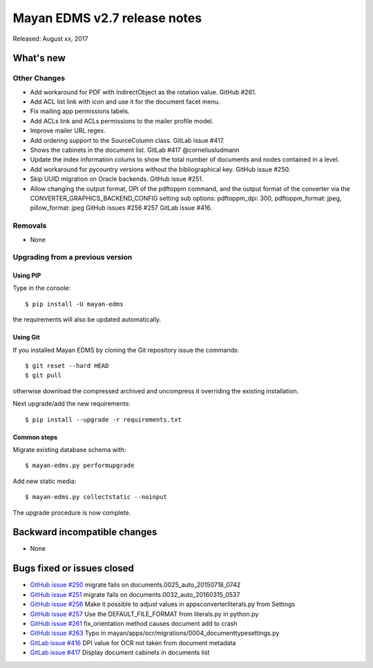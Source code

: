 =============================
Mayan EDMS v2.7 release notes
=============================

Released: August xx, 2017

What's new
==========


Other Changes
-------------
- Add workaround for PDF with IndirectObject as the
  rotation value. GitHub #261.
- Add ACL list link with icon and use it for the document facet menu.
- Fix mailing app permissions labels.
- Add ACLs link and ACLs permissions to the mailer profile model.
- Improve mailer URL regex.
- Add ordering support to the SourceColumn class. GitLab issue #417.
- Shows the cabinets in the document list. GitLab #417 @corneliusludmann
- Update the index information colums to show the
  total number of documents and nodes contained in a level.
- Add workaround for pycountry versions without the bibliographical key.
  GitHub issue #250.
- Skip UUID migration on Oracle backends. GitHub issue #251.
- Allow changing the output format, DPI of the pdftoppm command, and
  the output format of the converter via the CONVERTER_GRAPHICS_BACKEND_CONFIG
  setting sub options: pdftoppm_dpi: 300, pdftoppm_format: jpeg, pillow_format: jpeg
  GitHub issues #256 #257 GitLab issue #416.

Removals
--------
* None

Upgrading from a previous version
---------------------------------

Using PIP
~~~~~~~~~

Type in the console::

    $ pip install -U mayan-edms

the requirements will also be updated automatically.

Using Git
~~~~~~~~~

If you installed Mayan EDMS by cloning the Git repository issue the commands::

    $ git reset --hard HEAD
    $ git pull

otherwise download the compressed archived and uncompress it overriding the
existing installation.

Next upgrade/add the new requirements::

    $ pip install --upgrade -r requirements.txt

Common steps
~~~~~~~~~~~~

Migrate existing database schema with::

    $ mayan-edms.py performupgrade

Add new static media::

    $ mayan-edms.py collectstatic --noinput

The upgrade procedure is now complete.


Backward incompatible changes
=============================

* None

Bugs fixed or issues closed
===========================

* `GitHub issue #250 <https://github.com/mayan-edms/mayan-edms/issues/250>`_ migrate fails on documents.0025_auto_20150718_0742
* `GitHub issue #251 <https://github.com/mayan-edms/mayan-edms/issues/251>`_ migrate fails on documents.0032_auto_20160315_0537
* `GitHub issue #256 <https://github.com/mayan-edms/mayan-edms/issues/256>`_ Make it possible to adjust values in apps\converter\literals.py from Settings
* `GitHub issue #257 <https://github.com/mayan-edms/mayan-edms/issues/257>`_ Use the DEFAULT_FILE_FORMAT from literals.py in python.py
* `GitHub issue #261 <https://github.com/mayan-edms/mayan-edms/issues/261>`_ fix_orientation method causes document add to crash
* `GitHub issue #263 <https://github.com/mayan-edms/mayan-edms/issues/263>`_ Typo in mayan/apps/ocr/migrations/0004_documenttypesettings.py
* `GitLab issue #416 <https://gitlab.com/mayan-edms/mayan-edms/issues/416>`_ DPI value for OCR not taken from document metadata
* `GitLab issue #417 <https://gitlab.com/mayan-edms/mayan-edms/issues/400>`_ Display document cabinets in documents list

.. _PyPI: https://pypi.python.org/pypi/mayan-edms/
